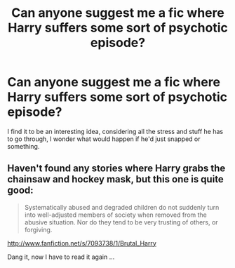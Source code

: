 #+TITLE: Can anyone suggest me a fic where Harry suffers some sort of psychotic episode?

* Can anyone suggest me a fic where Harry suffers some sort of psychotic episode?
:PROPERTIES:
:Author: upboat_express
:Score: 1
:DateUnix: 1340277348.0
:DateShort: 2012-Jun-21
:END:
I find it to be an interesting idea, considering all the stress and stuff he has to go through, I wonder what would happen if he'd just snapped or something.


** Haven't found any stories where Harry grabs the chainsaw and hockey mask, but this one is quite good:

#+begin_quote
  Systematically abused and degraded children do not suddenly turn into well-adjusted members of society when removed from the abusive situation. Nor do they tend to be very trusting of others, or forgiving.
#+end_quote

[[http://www.fanfiction.net/s/7093738/1/Brutal_Harry]]

Dang it, now I have to read it again ...
:PROPERTIES:
:Score: 1
:DateUnix: 1340280384.0
:DateShort: 2012-Jun-21
:END:
